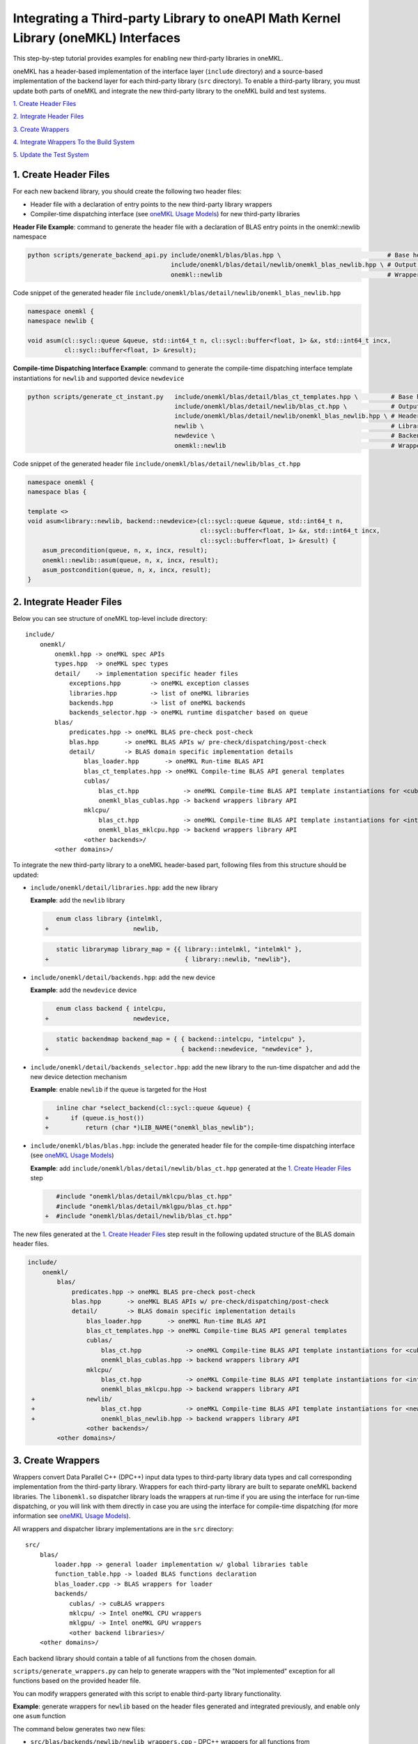..
  Copyright 2020 Intel Corporation

.. _create_backend_wrappers:

Integrating a Third-party Library to oneAPI Math Kernel Library (oneMKL) Interfaces
===================================================================================

This step-by-step tutorial provides examples for enabling new third-party libraries in oneMKL.

oneMKL has a header-based implementation of the interface layer (``include`` directory) and a source-based implementation of the backend layer for each third-party library (``src`` directory). To enable a third-party library, you must update both parts of oneMKL and integrate the new third-party library to the oneMKL build and test systems.

`1. Create Header Files`_

`2. Integrate Header Files`_

`3. Create Wrappers`_

`4. Integrate Wrappers To the Build System`_

`5. Update the Test System`_

.. _generate_header_files:

1. Create Header Files
----------------------

For each new backend library, you should create the following two header files:

* Header file with a declaration of entry points to the new third-party library wrappers
* Compiler-time dispatching interface (see `oneMKL Usage Models <../README.md#supported-usage-models>`_) for new third-party libraries

**Header File Example**: command to generate the header file with a declaration of BLAS entry points in the onemkl::newlib namespace 

.. code-block:: bash

    python scripts/generate_backend_api.py include/onemkl/blas/blas.hpp \                             # Base header file
                                           include/onemkl/blas/detail/newlib/onemkl_blas_newlib.hpp \ # Output header file
                                           onemkl::newlib                                             # Wrappers namespace

Code snippet of the generated header file ``include/onemkl/blas/detail/newlib/onemkl_blas_newlib.hpp``

.. code-block:: cpp

    namespace onemkl {
    namespace newlib {
    
    void asum(cl::sycl::queue &queue, std::int64_t n, cl::sycl::buffer<float, 1> &x, std::int64_t incx,
              cl::sycl::buffer<float, 1> &result);



**Compile-time Dispatching Interface Example**: command to generate the compile-time dispatching interface template instantiations for ``newlib`` and supported device ``newdevice``

.. code-block:: bash

    python scripts/generate_ct_instant.py   include/onemkl/blas/detail/blas_ct_templates.hpp \         # Base header file
                                            include/onemkl/blas/detail/newlib/blas_ct.hpp \            # Output header file
                                            include/onemkl/blas/detail/newlib/onemkl_blas_newlib.hpp \ # Header file with declaration of entry points to wrappers
                                            newlib \                                                   # Library name
                                            newdevice \                                                # Backend name
                                            onemkl::newlib                                             # Wrappers namespace

Code snippet of the generated header file ``include/onemkl/blas/detail/newlib/blas_ct.hpp``

.. code-block:: cpp

    namespace onemkl {
    namespace blas {
    
    template <>
    void asum<library::newlib, backend::newdevice>(cl::sycl::queue &queue, std::int64_t n,
                                                   cl::sycl::buffer<float, 1> &x, std::int64_t incx,
                                                   cl::sycl::buffer<float, 1> &result) {
        asum_precondition(queue, n, x, incx, result);
        onemkl::newlib::asum(queue, n, x, incx, result);
        asum_postcondition(queue, n, x, incx, result);
    }


.. _integrate_header_files:

2. Integrate Header Files
-------------------------

Below you can see structure of oneMKL top-level include directory:

::

    include/
        onemkl/
            onemkl.hpp -> oneMKL spec APIs
            types.hpp  -> oneMKL spec types
            detail/    -> implementation specific header files
                exceptions.hpp        -> oneMKL exception classes
                libraries.hpp         -> list of oneMKL libraries
                backends.hpp          -> list of oneMKL backends
                backends_selector.hpp -> oneMKL runtime dispatcher based on queue
            blas/
                predicates.hpp -> oneMKL BLAS pre-check post-check
                blas.hpp       -> oneMKL BLAS APIs w/ pre-check/dispatching/post-check
                detail/        -> BLAS domain specific implementation details
                    blas_loader.hpp       -> oneMKL Run-time BLAS API
                    blas_ct_templates.hpp -> oneMKL Compile-time BLAS API general templates
                    cublas/
                        blas_ct.hpp            -> oneMKL Compile-time BLAS API template instantiations for <cublas,nvidiagpu>
                        onemkl_blas_cublas.hpp -> backend wrappers library API
                    mklcpu/
                        blas_ct.hpp            -> oneMKL Compile-time BLAS API template instantiations for <intelmkl,intelcpu>
                        onemkl_blas_mklcpu.hpp -> backend wrappers library API
                    <other backends>/
            <other domains>/


To integrate the new third-party library to a oneMKL header-based part, following files from this structure should be updated:

* ``include/onemkl/detail/libraries.hpp``: add the new library
 
  **Example**: add the ``newlib`` library
    
  .. code-block:: diff

            enum class library {intelmkl,
         +                       newlib,
    
    
  .. code-block:: diff
    
            static librarymap library_map = {{ library::intelmkl, "intelmkl" },
         +                                     { library::newlib, "newlib"},

 
* ``include/onemkl/detail/backends.hpp``: add the new device

  **Example**: add the ``newdevice`` device

  .. code-block:: diff

        enum class backend { intelcpu,
     +                       newdevice,


  .. code-block:: diff

        static backendmap backend_map = { { backend::intelcpu, "intelcpu" },
     +                                    { backend::newdevice, "newdevice" },


* ``include/onemkl/detail/backends_selector.hpp``: add the new library to the run-time dispatcher and add the new device detection mechanism

  **Example**: enable ``newlib`` if the queue is targeted for the Host

  .. code-block:: diff
    
        inline char *select_backend(cl::sycl::queue &queue) {
     +      if (queue.is_host())
     +          return (char *)LIB_NAME("onemkl_blas_newlib");

* ``include/onemkl/blas/blas.hpp``: include the generated header file for the compile-time dispatching interface (see `oneMKL Usage Models <../README.md#supported-usage-models>`_)

  **Example**: add ``include/onemkl/blas/detail/newlib/blas_ct.hpp`` generated at the `1. Create Header Files`_ step
    
  .. code-block:: diff
    
        #include "onemkl/blas/detail/mklcpu/blas_ct.hpp"
        #include "onemkl/blas/detail/mklgpu/blas_ct.hpp"
     +  #include "onemkl/blas/detail/newlib/blas_ct.hpp"


The new files generated at the `1. Create Header Files`_ step result in the following updated structure of the BLAS domain header files.

.. code-block:: diff

    include/
        onemkl/
            blas/
                predicates.hpp -> oneMKL BLAS pre-check post-check
                blas.hpp       -> oneMKL BLAS APIs w/ pre-check/dispatching/post-check
                detail/        -> BLAS domain specific implementation details
                    blas_loader.hpp       -> oneMKL Run-time BLAS API
                    blas_ct_templates.hpp -> oneMKL Compile-time BLAS API general templates
                    cublas/
                        blas_ct.hpp            -> oneMKL Compile-time BLAS API template instantiations for <cublas,nvidiagpu>
                        onemkl_blas_cublas.hpp -> backend wrappers library API
                    mklcpu/
                        blas_ct.hpp            -> oneMKL Compile-time BLAS API template instantiations for <intelmkl,intelcpu>
                        onemkl_blas_mklcpu.hpp -> backend wrappers library API
     +              newlib/
     +                  blas_ct.hpp            -> oneMKL Compile-time BLAS API template instantiations for <newlib,intelcpu>
     +                  onemkl_blas_newlib.hpp -> backend wrappers library API
                    <other backends>/
            <other domains>/

.. _generate_wrappers_and_cmake:

3. Create Wrappers
------------------
Wrappers convert Data Parallel C++ (DPC++) input data types to third-party library data types and call corresponding implementation from the third-party library. Wrappers for each third-party library are built to separate oneMKL backend libraries. The ``libonemkl.so`` dispatcher library loads the wrappers at run-time if you are using the interface for run-time dispatching, or you will link with them directly in case you are using the interface for compile-time dispatching (for more information see `oneMKL Usage Models <../README.md#supported-usage-models>`_).

All wrappers and dispatcher library implementations are in the ``src`` directory:

::

    src/
        blas/
            loader.hpp -> general loader implementation w/ global libraries table
            function_table.hpp -> loaded BLAS functions declaration
            blas_loader.cpp -> BLAS wrappers for loader
            backends/
                cublas/ -> cuBLAS wrappers
                mklcpu/ -> Intel oneMKL CPU wrappers
                mklgpu/ -> Intel oneMKL GPU wrappers
                <other backend libraries>/
        <other domains>/

Each backend library should contain a table of all functions from the chosen domain.

``scripts/generate_wrappers.py`` can help to generate wrappers with the "Not implemented" exception for all functions based on the provided header file.

You can modify wrappers generated with this script to enable third-party library functionality.

**Example**: generate wrappers for ``newlib`` based on the header files generated and integrated previously, and enable only one ``asum`` function

The command below generates two new files:

* ``src/blas/backends/newlib/newlib_wrappers.cpp`` - DPC++ wrappers for all functions from ``include/onemkl/blas/detail/newlib/onemkl_blas_newlib.hpp``
* ``src/blas/backends/newlib/newlib_wrappers_table_dyn.cpp`` - structure of symbols for run-time dispatcher (in the same location as wrappers), suffix ``_dyn`` indicates that this file is required for dynamic library only.

.. code-block:: bash

    python scripts/generate_wrappers.py include/onemkl/blas/detail/newlib/onemkl_blas_newlib.hpp \ # Base header file
                                        src/blas/function_table.hpp \                              # Declaration for structure of symbols
                                        src/blas/backends/newlib/newlib_wrappers.cpp \             # Output wrappers
                                        newlib                                                     # Library name

You can then modify ``src/blas/backends/newlib/newlib_wrappers.cpp`` to enable the C function ``newlib_sasum`` from the third-party library ``libnewlib.so``.

To enable this function:

* Include the header file ``newlib.h`` with the ``newlib_sasum`` function declaration
* Convert all DPC++ parameters to proper C types: use the ``get_access`` method for input and output DPC++ buffers to get row pointers
* Submit the DPC++ kernel with a C function call to ``newlib`` as ``single_task``

The following code snippet is updated for ``src/blas/backends/newlib/newlib_wrappers.cpp``:

.. code-block:: diff

        #include <CL/sycl.hpp>
        
        #include "onemkl/types.hpp"
        
        #include "onemkl/blas/detail/newlib/onemkl_blas_newlib.hpp"
    +    
    +    #include "newlib.h"
        
        namespace onemkl {
        namespace newlib {
        
        void asum(cl::sycl::queue &queue, std::int64_t n, cl::sycl::buffer<float, 1> &x, std::int64_t incx,
                   cl::sycl::buffer<float, 1> &result) {
    -       throw std::runtime_error("Not implemented for newlib");
    +       queue.submit([&](cl::sycl::handler &cgh) {
    +           auto accessor_x      = x.get_access<cl::sycl::access::mode::read>(cgh);
    +           auto accessor_result = result.get_access<cl::sycl::access::mode::write>(cgh);
    +           cgh.single_task<class newlib_sasum>([=]() {
    +               accessor_result[0] = ::newlib_sasum((const int)n, accessor_x.get_pointer(), (const int)incx);
    +           });
    +       });
        }
        
        void asum(cl::sycl::queue &queue, std::int64_t n, cl::sycl::buffer<double, 1> &x, std::int64_t incx,
                  cl::sycl::buffer<double, 1> &result) {
            throw std::runtime_error("Not implemented for newlib");
        }

Updated structure of the ``src`` folder with the ``newlib`` wrappers:

.. code-block:: diff

    src/
        blas/
            loader.hpp -> general loader implementation w/ global libraries table
            function_table.hpp -> loaded BLAS functions declaration
            blas_loader.cpp -> BLAS wrappers for loader
            backends/
                cublas/ -> cuBLAS wrappers
                mklcpu/ -> Intel oneMKL CPU wrappers
                mklgpu/ -> Intel oneMKL GPU wrappers
     +          newlib/
     +              newlib.h
     +              newlib_wrappers.cpp
     +              newlib_wrappers_table_dyn.cpp
                <other backend libraries>/
        <other domains>/

.. _integrate_backend_to_build_system:

4. Integrate Wrappers to the Build System
-------------------------------------
Here is the list of files that should be created/updated to integrate the new wrappers for the third-party library to the oneMKL build system:

* Add the new option ``ENABLE_XXX_BACKEND`` for the new third-party library to the top of the ``CMakeList.txt`` file.

  **Example**: changes for ``newlib`` in the top of the ``CMakeList.txt`` file

  .. code-block:: diff

            option(ENABLE_MKLCPU_BACKEND "" ON)
            option(ENABLE_MKLGPU_BACKEND "" ON)
        +   option(ENABLE_NEWLIB_BACKEND "" ON)

* Add the new directory (``src/<domain>/backends/<new_directory>``) with the wrappers for the new third-party library under the ``ENABLE_XXX_BACKEND`` condition to the ``src/<domain>/backends/CMakeList.txt`` file.

  **Example**: changes for ``newlib`` in ``src/blas/backends/CMakeLists.txt``

  .. code-block:: diff
    
            if(ENABLE_MKLCPU_BACKEND)
                add_subdirectory(mklcpu)
            endif()
        +    
        +   if(ENABLE_NEWLIB_BACKEND)
        +       add_subdirectory(newlib)
        +   endif()

* Create the ``cmake/FindXXX.cmake`` cmake config file to find the new third-party library and its dependencies.

  **Example**: new config file ``cmake/FindNEWLIB.cmake`` for ``newlib``
    
  .. code-block:: cmake
    
        include_guard()
        # Find library by name in NEWLIB_ROOT cmake variable or environment variable NEWLIBROOT
        find_library(NEWLIB_LIBRARY NAMES newlib
            HINTS ${NEWLIB_ROOT} $ENV{NEWLIBROOT}
            PATH_SUFFIXES "lib")
        # Make sure that the library was found
        include(FindPackageHandleStandardArgs)
        find_package_handle_standard_args(NEWLIB REQUIRED_VARS NEWLIB_LIBRARY)
        # Set cmake target for the library
        add_library(ONEMKL::NEWLIB::NEWLIB UNKNOWN IMPORTED)
        set_target_properties(ONEMKL::NEWLIB::NEWLIB PROPERTIES
            IMPORTED_LOCATION ${NEWLIB_LIBRARY})

* Create the ``src/<domain>/backends/<new_directory>/CMakeList.txt`` cmake config file to specify how to build the backend layer for the new third-party library.

  ``scripts/generate_cmake.py`` can help to generate the initial ``src/<domain>/backends/<new_directory>/CMakeList.txt`` config file automatically for all files in the directory.
  Note: all source files with the ``_dyn`` suffix are added to build if the target is a dynamic library only.
  
  **Example**: command to generate the cmake config file for the ``src/blas/backends/newlib`` directory

  .. code-block:: bash

    python scripts/generate_cmake.py src/blas/backends/newlib \ # Full path to the directory
                                     newlib                     # Library name

  You should manually update the generated config file with information about the new ``cmake/FindXXX.cmake`` file and instructions about how to link with the third-party library.
  
  **Example**: update the generated ``src/blas/backends/newlib/CMakeLists.txt`` file

  .. code-block:: diff

            # Add third-party library
        -   # find_package(XXX REQUIRED)
        +   find_package(NEWLIB REQUIRED)
    
  .. code-block:: diff

            target_link_libraries(${LIB_OBJ}
                PUBLIC ONEMKL::SYCL::SYCL
        -       # Add third-party library to link with here
        +       PUBLIC ONEMKL::NEWLIB::NEWLIB
            )

Now you can build the backend library for ``newlib`` to make sure the third-party library integration was completed successfully (for more information, see `Build with cmake <../README.md#building-with-cmake>`_)

.. code-block:: bash

    cd build/
    cmake .. -DNEWLIB_ROOT=<path/to/newlib> \
        -DENABLE_MKLCPU_BACKEND=OFF \
        -DENABLE_MKLGPU_BACKEND=OFF \
        -DENABLE_NEWLIB_BACKEND=ON \           # Enable new third-party library backend
        -DBUILD_FUNCTIONAL_TESTS=OFF           # At this step we want build only
    cmake --build . -j4

.. _integrate_backend_to_test_system:

5. Update the Test System
-------------------------

Update the following files to enable the new third-party library for unit tests:

* ``src/config.hpp.in``: add a cmake option for the new third-party library so this macro can be propagated to unit tests
    
  **Example**: add ``ENABLE_NEWLIB_BACKEND``

  .. code-block:: diff
    
        #cmakedefine ENABLE_MKLCPU_BACKEND
     +  #cmakedefine ENABLE_NEWLIB_BACKEND

* ``tests/unit_tests/CMakeLists.txt``: add instructions about how to link tests with the new backend library

  **Example**: add the ``newlib`` backend library

  .. code-block:: diff
    
        if(ENABLE_MKLCPU_BACKEND)
            add_dependencies(test_main_ct onemkl_blas_mklcpu)
            if(BUILD_SHARED_LIBS)
                list(APPEND ONEMKL_LIBRARIES onemkl_blas_mklcpu)
            else()
                list(APPEND ONEMKL_LIBRARIES -foffload-static-lib=${CMAKE_LIBRARY_OUTPUT_DIRECTORY}/libonemkl_blas_mklcpu.a)
                find_package(MKL REQUIRED)
                list(APPEND ONEMKL_LIBRARIES ${MKL_LINK_C})
            endif()
        endif()
     +
     +    if(ENABLE_NEWLIB_BACKEND)
     +       add_dependencies(test_main_ct onemkl_blas_newlib)
     +       if(BUILD_SHARED_LIBS)
     +           list(APPEND ONEMKL_LIBRARIES onemkl_blas_newlib)
     +       else()
     +           list(APPEND ONEMKL_LIBRARIES -foffload-static-lib=${CMAKE_LIBRARY_OUTPUT_DIRECTORY}/libonemkl_blas_newlib.a)
     +           find_package(NEWLIB REQUIRED)
     +           list(APPEND ONEMKL_LIBRARIES ONEMKL::NEWLIB::NEWLIB)
     +       endif()
     +   endif()

* ``tests/unit_tests/include/test_helper.hpp``: add the helper function for the compile-time dispatching interface with the new backend, and specify the device for which it should be called

  **Example**: add the helper function for the ``newlib`` compile-time dispatching interface with ``newdevice`` if it is the Host

  .. code-block:: diff
    
        #ifdef ENABLE_MKLGPU_BACKEND
            #define TEST_RUN_INTELGPU(q, func, args) \
                func<onemkl::library::intelmkl, onemkl::backend::intelgpu> args
        #else
            #define TEST_RUN_INTELGPU(q, func, args)
        #endif
     +    
     +  #ifdef ENABLE_NEWLIB_BACKEND
     +     #define TEST_RUN_NEWDEVICE(q, func, args) \
     +         func<onemkl::library::newlib, onemkl::backend::newdevice> args
     +  #else
     +      #define TEST_RUN_NEWDEVICE(q, func, args)
     +  #endif
 
  .. code-block:: diff
 
        #define TEST_RUN_CT(q, func, args)               \
            do {                                         \
     +          if (q.is_host())                         \
     +              TEST_RUN_NEWDEVICE(q, func, args);   \ 


* ``tests/unit_tests/main_test.cpp``: add the targeted device to the vector of devices to test

  **Example**: add the targeted device CPU for ``newlib``

  .. code-block:: diff
    
                }
            }
     +           
     +  #ifdef ENABLE_NEWLIB_BACKEND
     +      devices.push_back(cl::sycl::device(cl::sycl::host_selector()));
     +  #endif

Now you can build and run functional testing for enabled third-party libraries (for more information see `Build with cmake <../README.md#building-with-cmake>`_).

.. code-block:: bash

    cd build/
    cmake .. -DNEWLIB_ROOT=<path/to/newlib> \
        -DENABLE_MKLCPU_BACKEND=OFF \
        -DENABLE_MKLGPU_BACKEND=OFF \
        -DENABLE_NEWLIB_BACKEND=ON  \
        -DBUILD_FUNCTIONAL_TESTS=ON
    cmake --build . -j4
    ctest
